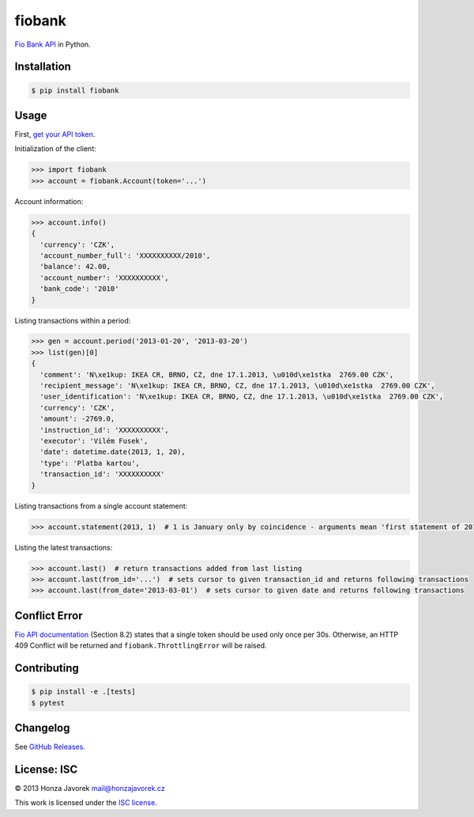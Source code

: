 fiobank
=======

|PyPI version| |Build Status| |Test Coverage|

`Fio Bank API <http://www.fio.cz/bank-services/internetbanking-api>`__
in Python.

Installation
------------

.. code:: sh

    $ pip install fiobank

Usage
-----

First, `get your API
token <https://ib.fio.cz/ib/wicket/page/NastaveniPage?4>`__.

Initialization of the client:

.. code:: python

    >>> import fiobank
    >>> account = fiobank.Account(token='...')

Account information:

.. code:: python

    >>> account.info()
    {
      'currency': 'CZK',
      'account_number_full': 'XXXXXXXXXX/2010',
      'balance': 42.00,
      'account_number': 'XXXXXXXXXX',
      'bank_code': '2010'
    }

Listing transactions within a period:

.. code:: python

    >>> gen = account.period('2013-01-20', '2013-03-20')
    >>> list(gen)[0]
    {
      'comment': 'N\xe1kup: IKEA CR, BRNO, CZ, dne 17.1.2013, \u010d\xe1stka  2769.00 CZK',
      'recipient_message': 'N\xe1kup: IKEA CR, BRNO, CZ, dne 17.1.2013, \u010d\xe1stka  2769.00 CZK',
      'user_identification': 'N\xe1kup: IKEA CR, BRNO, CZ, dne 17.1.2013, \u010d\xe1stka  2769.00 CZK',
      'currency': 'CZK',
      'amount': -2769.0,
      'instruction_id': 'XXXXXXXXXX',
      'executor': 'Vilém Fusek',
      'date': datetime.date(2013, 1, 20),
      'type': 'Platba kartou',
      'transaction_id': 'XXXXXXXXXX'
    }

Listing transactions from a single account statement:

.. code:: python

    >>> account.statement(2013, 1)  # 1 is January only by coincidence - arguments mean 'first statement of 2013'

Listing the latest transactions:

.. code:: python

    >>> account.last()  # return transactions added from last listing
    >>> account.last(from_id='...')  # sets cursor to given transaction_id and returns following transactions
    >>> account.last(from_date='2013-03-01')  # sets cursor to given date and returns following transactions

Conflict Error
--------------

`Fio API documentation <http://www.fio.cz/docs/cz/API_Bankovnictvi.pdf>`__
(Section 8.2) states that a single token should be used only once per
30s. Otherwise, an HTTP 409 Conflict will be returned and
``fiobank.ThrottlingError`` will be raised.

Contributing
------------

.. code:: shell

    $ pip install -e .[tests]
    $ pytest

Changelog
---------

See `GitHub Releases <https://github.com/honzajavorek/fiobank/releases>`_.

License: ISC
------------

© 2013 Honza Javorek mail@honzajavorek.cz

This work is licensed under the `ISC
license <https://en.wikipedia.org/wiki/ISC_license>`__.

.. |PyPI version| image:: https://badge.fury.io/py/fiobank.svg
   :target: https://badge.fury.io/py/fiobank
.. |Build Status| image:: https://travis-ci.org/honzajavorek/fiobank.svg?branch=master
   :target: https://travis-ci.org/honzajavorek/fiobank
.. |Test Coverage| image:: https://coveralls.io/repos/github/honzajavorek/fiobank/badge.svg?branch=master
   :target: https://coveralls.io/github/honzajavorek/fiobank?branch=master
